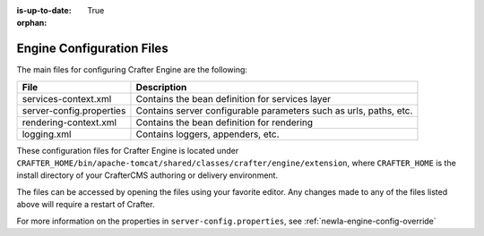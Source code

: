 :is-up-to-date: True

:orphan:

.. _newIa-engine-configuration-files:

Engine Configuration Files
^^^^^^^^^^^^^^^^^^^^^^^^^^

The main files for configuring Crafter Engine are the following:

+-------------------------------+----------------------------------------------------------------+
| File                          | Description                                                    |
+===============================+================================================================+
| services-context.xml          | Contains the bean definition for services layer                |
+-------------------------------+----------------------------------------------------------------+
| server-config.properties      | Contains server configurable parameters such as urls,          |
|                               | paths, etc.                                                    |
+-------------------------------+----------------------------------------------------------------+
| rendering-context.xml         | Contains the bean definition for rendering                     |
+-------------------------------+----------------------------------------------------------------+
| logging.xml                   | Contains loggers, appenders, etc.                              |
+-------------------------------+----------------------------------------------------------------+

These configuration files for Crafter Engine is located under  ``CRAFTER_HOME/bin/apache-tomcat/shared/classes/crafter/engine/extension``, where ``CRAFTER_HOME`` is the install directory of your CrafterCMS authoring or delivery environment.

The files can be accessed by opening the files using your favorite editor.  Any changes made to any of the files listed above will require a restart of Crafter.

For more information on the properties in ``server-config.properties``, see :ref:`newIa-engine-config-override`
